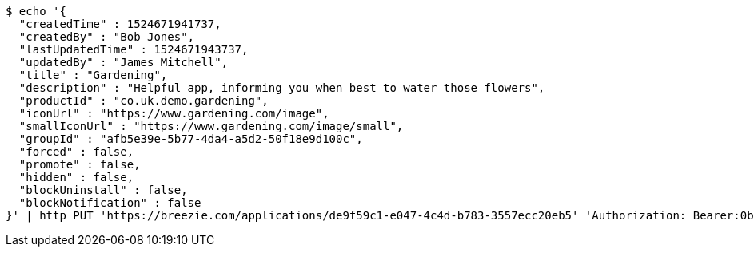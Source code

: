 [source,bash]
----
$ echo '{
  "createdTime" : 1524671941737,
  "createdBy" : "Bob Jones",
  "lastUpdatedTime" : 1524671943737,
  "updatedBy" : "James Mitchell",
  "title" : "Gardening",
  "description" : "Helpful app, informing you when best to water those flowers",
  "productId" : "co.uk.demo.gardening",
  "iconUrl" : "https://www.gardening.com/image",
  "smallIconUrl" : "https://www.gardening.com/image/small",
  "groupId" : "afb5e39e-5b77-4da4-a5d2-50f18e9d100c",
  "forced" : false,
  "promote" : false,
  "hidden" : false,
  "blockUninstall" : false,
  "blockNotification" : false
}' | http PUT 'https://breezie.com/applications/de9f59c1-e047-4c4d-b783-3557ecc20eb5' 'Authorization: Bearer:0b79bab50daca910b000d4f1a2b675d604257e42' 'Content-Type:application/json'
----